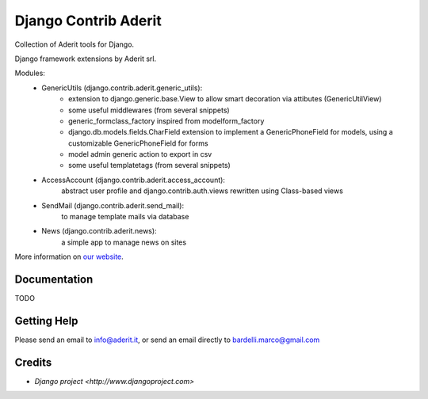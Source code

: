 ##########
Django Contrib Aderit
##########

Collection of Aderit tools for Django.

Django framework extensions by Aderit srl.

Modules:
 * GenericUtils (django.contrib.aderit.generic_utils): 
    - extension to django.generic.base.View to allow
      smart decoration via attibutes (GenericUtilView)
    - some useful middlewares (from several snippets)
    - generic_formclass_factory inspired from modelform_factory
    - django.db.models.fields.CharField extension to implement
      a GenericPhoneField for models, using a customizable
      GenericPhoneField for forms
    - model admin generic action to export in csv
    - some useful templatetags (from several snippets)
 * AccessAccount (django.contrib.aderit.access_account):
    abstract user profile and django.contrib.auth.views rewritten
    using Class-based views
 * SendMail (django.contrib.aderit.send_mail):
    to manage template mails via database
 * News (django.contrib.aderit.news):
    a simple app to manage news on sites

More information on `our website <http://www.aderit.it>`_.

*************
Documentation
*************

TODO

************
Getting Help
************

Please send an email to info@aderit.it, or send an email
directly to bardelli.marco@gmail.com

*******
Credits
*******

* `Django project <http://www.djangoproject.com>`

